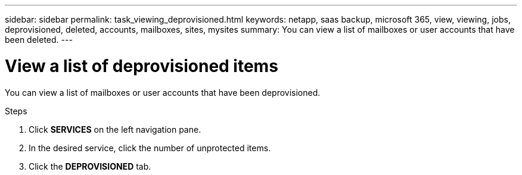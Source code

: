 ---
sidebar: sidebar
permalink: task_viewing_deprovisioned.html
keywords: netapp, saas backup, microsoft 365, view, viewing, jobs, deprovisioned, deleted, accounts, mailboxes, sites, mysites
summary: You can view a list of mailboxes or user accounts that have been deleted.
---

= View a list of deprovisioned items
:toclevels: 1
:hardbreaks:
:nofooter:
:icons: font
:linkattrs:
:imagesdir: ./media/

[.lead]
You can view a list of mailboxes or user accounts that have been deprovisioned.

.Steps

. Click *SERVICES* on the left navigation pane.
. In the desired service, click the number of unprotected items.
. Click the *DEPROVISIONED* tab.

// 2023 Dec 14, GH issue #49
